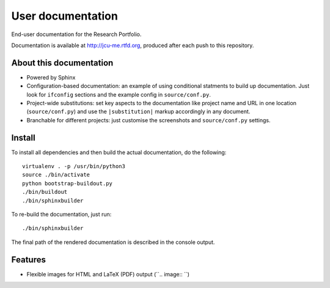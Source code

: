User documentation
==================

End-user documentation for the Research Portfolio.

Documentation is available at http://jcu-me.rtfd.org, produced after each
push to this repository.

About this documentation
------------------------

* Powered by Sphinx
* Configuration-based documentation: an example of using conditional statments
  to build up documentation.  Just look for ``ifconfig`` sections and the
  example config in ``source/conf.py``.
* Project-wide substitutions: set key aspects to the documentation like
  project name and URL in one location (``source/conf.py``) and use the
  ``|substitution|`` markup accordingly in any document.
* Branchable for different projects: just customise the screenshots and
  ``source/conf.py`` settings.

Install
-------

To install all dependencies and then build the actual documentation, do
the following::

    virtualenv . -p /usr/bin/python3
    source ./bin/activate
    python bootstrap-buildout.py
    ./bin/buildout
    ./bin/sphinxbuilder

To re-build the documentation, just run::

    ./bin/sphinxbuilder

The final path of the rendered documentation is described in the console
output.

Features
--------

* Flexible images for HTML and LaTeX (PDF) output (``.. image:: ``)
